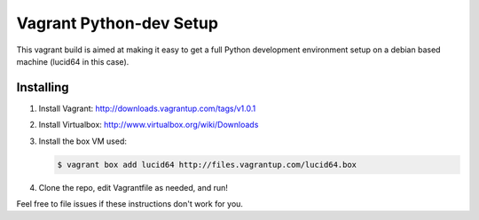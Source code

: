 ========================
Vagrant Python-dev Setup
========================

This vagrant build is aimed at making it easy to get a full Python development environment setup on
a debian based machine (lucid64 in this case). 

Installing
==========

1. Install Vagrant: http://downloads.vagrantup.com/tags/v1.0.1
2. Install Virtualbox: http://www.virtualbox.org/wiki/Downloads
3. Install the box VM used:

   .. code-block::

       $ vagrant box add lucid64 http://files.vagrantup.com/lucid64.box
4. Clone the repo, edit Vagrantfile as needed, and run!

   .. code-block::
       $ git clone git://github.com/bbangert/vagrant-pythondev.git ossdev
       $ cd ossdev
       $ vim ossdev/manifests/pythondev.pp  # Edit as needed for desired python version
       $ vagrant up

Feel free to file issues if these instructions don't work for you.
